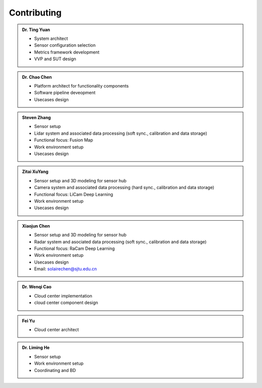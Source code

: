 Contributing
============
.. autosummary::
   :toctree: generated


.. admonition:: Dr. Ting Yuan
   
   - System architect
   - Sensor configuration selection
   - Metrics framework development
   - VVP and SUT design

.. admonition:: Dr. Chao Chen 

   - Platform architect for functionality components
   - Software pipeline deveopment
   - Usecases design

.. admonition:: Steven Zhang 

   - Sensor setup 
   - Lidar system and associated data processing (soft sync., calibration and data storage)
   - Functional focus: Fusion Map
   - Work environment setup
   - Usecases design

   .. figure:: figures/Photo_Steven.jpg
        :align: right
        :alt: SJTU-scene
        :width: 100px



.. admonition:: Zitai XuYang

   - Sensor setup and 3D modeling for sensor hub
   - Camera system and associated data processing (hard sync., calibration and data storage)
   - Functional focus: LiCam Deep Learning
   - Work environment setup
   - Usecases design

      
.. admonition:: Xiaojun Chen   

   - Sensor setup and 3D modeling for sensor hub
   - Radar system and asociated data processing (soft sync., calibration and data storage)
   - Functional focus: RaCam Deep Learning 
   - Work environment setup
   - Usecases design
   - Email: solairechen@sjtu.edu.cn

   .. figure:: figures/Photo_CXJ.jpg
        :align: right
        :alt: SJTU-scene
        :width: 100px

.. admonition:: Dr. Wenqi Cao   

   - Cloud center implementation
   - cloud center component design


.. admonition:: Fei Yu   

   - Cloud center architect




.. admonition:: Dr. Liming He   

   - Sensor setup 
   - Work environment setup
   - Coordinating and BD
